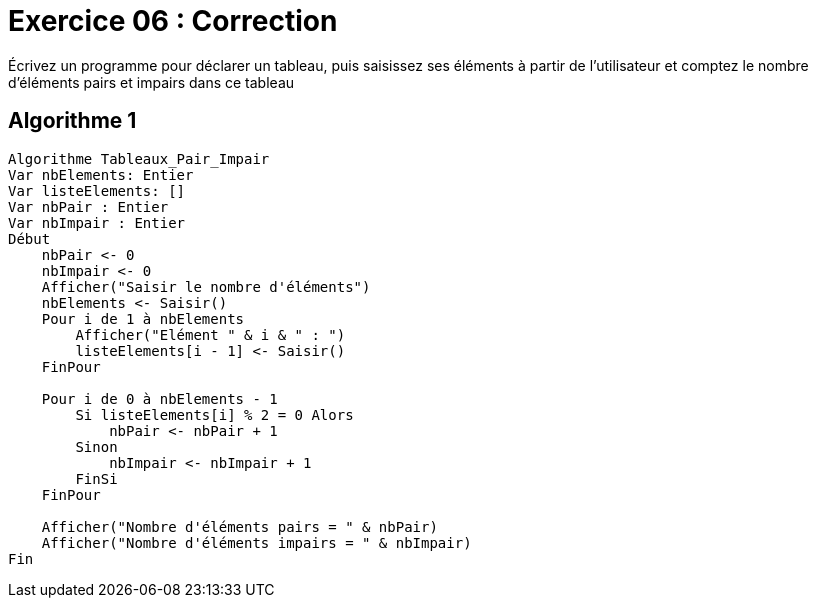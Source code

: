 :icons: font

= Exercice 06 : Correction

Écrivez un programme pour déclarer un tableau, puis saisissez ses éléments à partir de l'utilisateur et comptez le nombre d'éléments pairs et impairs dans ce tableau

== Algorithme 1


```raw
Algorithme Tableaux_Pair_Impair
Var nbElements: Entier
Var listeElements: []
Var nbPair : Entier
Var nbImpair : Entier
Début
    nbPair <- 0
    nbImpair <- 0
    Afficher("Saisir le nombre d'éléments")
    nbElements <- Saisir()
    Pour i de 1 à nbElements
        Afficher("Elément " & i & " : ")
        listeElements[i - 1] <- Saisir()
    FinPour

    Pour i de 0 à nbElements - 1
        Si listeElements[i] % 2 = 0 Alors
            nbPair <- nbPair + 1
        Sinon
            nbImpair <- nbImpair + 1
        FinSi
    FinPour
    
    Afficher("Nombre d'éléments pairs = " & nbPair)
    Afficher("Nombre d'éléments impairs = " & nbImpair)
Fin
```
